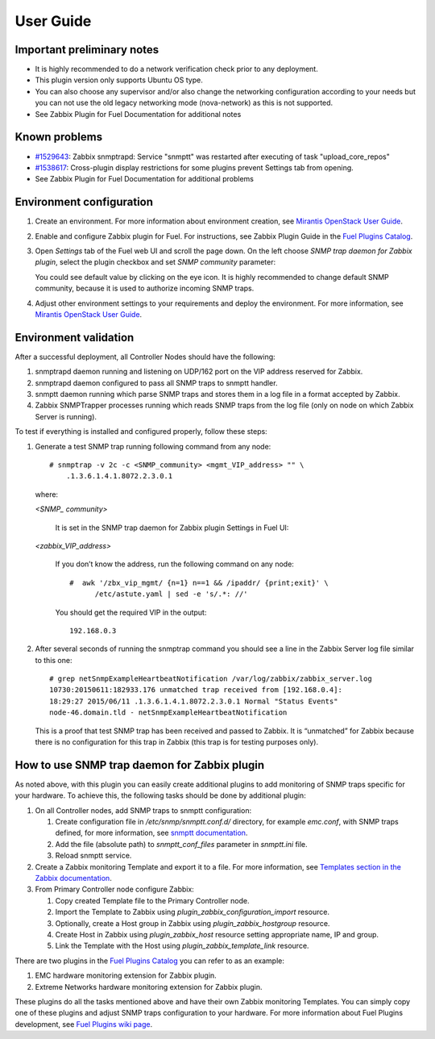 ==========
User Guide
==========

Important preliminary notes
===========================

- It is highly recommended to do a network verification check prior
  to any deployment.
- This plugin version only supports Ubuntu OS type.
- You can also choose any supervisor and/or also change the
  networking configuration according to your needs  but you can not use
  the old legacy networking mode (nova-network) as this is not supported.
- See Zabbix Plugin for Fuel Documentation for additional notes

Known problems
==============

- `#1529643 <https://bugs.launchpad.net/fuel-plugins/+bug/1529643>`_:
  Zabbix snmptrapd: Service "snmptt" was restarted after executing of task "upload\_core\_repos"
- `#1538617 <https://bugs.launchpad.net/fuel-plugins/+bug/1538617>`_:
  Cross-plugin display restrictions for some plugins prevent Settings tab from opening.
- See Zabbix Plugin for Fuel Documentation for additional problems

Environment configuration
=========================

.. highlight:: none

#. Create an environment. For more information about environment creation, see
   `Mirantis OpenStack User Guide <http://docs.mirantis.com/openstack/fuel
   /fuel-7.0/user-guide.html#create-a-new-openstack-environment>`_.

#. Enable and configure Zabbix plugin for Fuel. For instructions, see Zabbix
   Plugin Guide in the `Fuel Plugins Catalog <https://www.mirantis.com
   /products/openstack-drivers-and-plugins/fuel-plugins/>`_.

#. Open *Settings* tab of the Fuel web UI and scroll the page down. On the left
   choose *SNMP trap daemon for Zabbix plugin*, select the plugin checkbox and
   set *SNMP community* parameter:

   .. image:: ../images/settings.png
      :width: 100%

   You could see default value by clicking on the eye icon. It is highly
   recommended to change default SNMP community, because it is used to
   authorize incoming SNMP traps.

#. Adjust other environment settings to your requirements and deploy the
   environment. For more information, see
   `Mirantis OpenStack User Guide <http://docs.mirantis.com/openstack/fuel
   /fuel-7.0/user-guide.html#create-a-new-openstack-environment>`_.

Environment validation
======================

After a successful deployment, all Controller Nodes should have the following:

#. snmptrapd daemon running and listening on UDP/162 port on the VIP address
   reserved for Zabbix.

#. snmptrapd daemon configured to pass all SNMP traps to snmptt handler.

#. snmptt daemon running which parse SNMP traps and stores them in a log file
   in a format accepted by Zabbix.

#. Zabbix SNMPTrapper processes running which reads SNMP traps from the log
   file (only on node on which Zabbix Server is running).

To test if everything is installed and configured properly, follow these steps:

#. Generate a test SNMP trap running following command from any node::

     # snmptrap -v 2c -c <SNMP_community> <mgmt_VIP_address> "" \
         .1.3.6.1.4.1.8072.2.3.0.1

   where:

   *<SNMP_ community>*

       It is set in the SNMP trap daemon for Zabbix plugin Settings in Fuel UI:

   .. image:: ../images/settings.png
      :width: 100%

   *<zabbix_VIP_address>*

       If you don’t know the address, run the following command on any node::

	 #  awk '/zbx_vip_mgmt/ {n=1} n==1 && /ipaddr/ {print;exit}' \
	       /etc/astute.yaml | sed -e 's/.*: //'

       You should get the required VIP in the output::

	 192.168.0.3

#. After several seconds of running the snmptrap command you should see a line
   in the Zabbix Server log file similar to this one::

     # grep netSnmpExampleHeartbeatNotification /var/log/zabbix/zabbix_server.log
     10730:20150611:182933.176 unmatched trap received from [192.168.0.4]:
     18:29:27 2015/06/11 .1.3.6.1.4.1.8072.2.3.0.1 Normal "Status Events"
     node-46.domain.tld - netSnmpExampleHeartbeatNotification

   This is a proof that test SNMP trap has been received and passed to Zabbix.
   It is “unmatched” for Zabbix because there is no configuration for this trap
   in Zabbix (this trap is for testing purposes only).

How to use SNMP trap daemon for Zabbix plugin
=============================================

As noted above, with this plugin you can easily create additional plugins to
add monitoring of SNMP traps specific for your hardware. To achieve this,
the following tasks should be done by additional plugin:

#. On all Controller nodes, add SNMP traps to snmptt configuration:

   #. Create configuration file in */etc/snmp/snmptt.conf.d/* directory, for
      example *emc.conf*, with SNMP traps defined, for more information, see
      `snmptt documentation <http://snmptt.sourceforge.net/docs/snmptt.shtml
      #SNMPTT.CONF-Configuration-file-format>`_.

   #. Add the file (absolute path) to *snmptt_conf_files* parameter in
      *snmptt.ini* file.

   #. Reload snmptt service.

#. Create a Zabbix monitoring Template and export it to a file. For more
   information, see `Templates section in the Zabbix documentation <https://
   www.zabbix.com/documentation/2.4/manual/config/templates>`_.

#. From Primary Controller node configure Zabbix:

   #. Copy created Template file to the Primary Controller node.

   #. Import the Template to Zabbix using *plugin_zabbix_configuration_import*
      resource.

   #. Optionally, create a Host group in Zabbix using *plugin_zabbix_hostgroup*
      resource.

   #. Create Host in Zabbix using *plugin_zabbix_host* resource setting
      appropriate name, IP and group.

   #. Link the Template with the Host using *plugin_zabbix_template_link*
      resource.

There are two plugins in the `Fuel Plugins Catalog <https://www.mirantis.com
/products/openstack-drivers-and-plugins/fuel-plugins/>`_ you can refer to as an
example:

#. EMC hardware monitoring extension for Zabbix plugin.

#. Extreme Networks hardware monitoring extension for Zabbix plugin.

These plugins do all the tasks mentioned above and have their own Zabbix
monitoring Templates. You can simply copy one of these plugins and adjust SNMP
traps configuration to your hardware. For more information about Fuel Plugins
development, see `Fuel Plugins wiki page <https://wiki.openstack.org/wiki/Fuel
/Plugins>`_.

